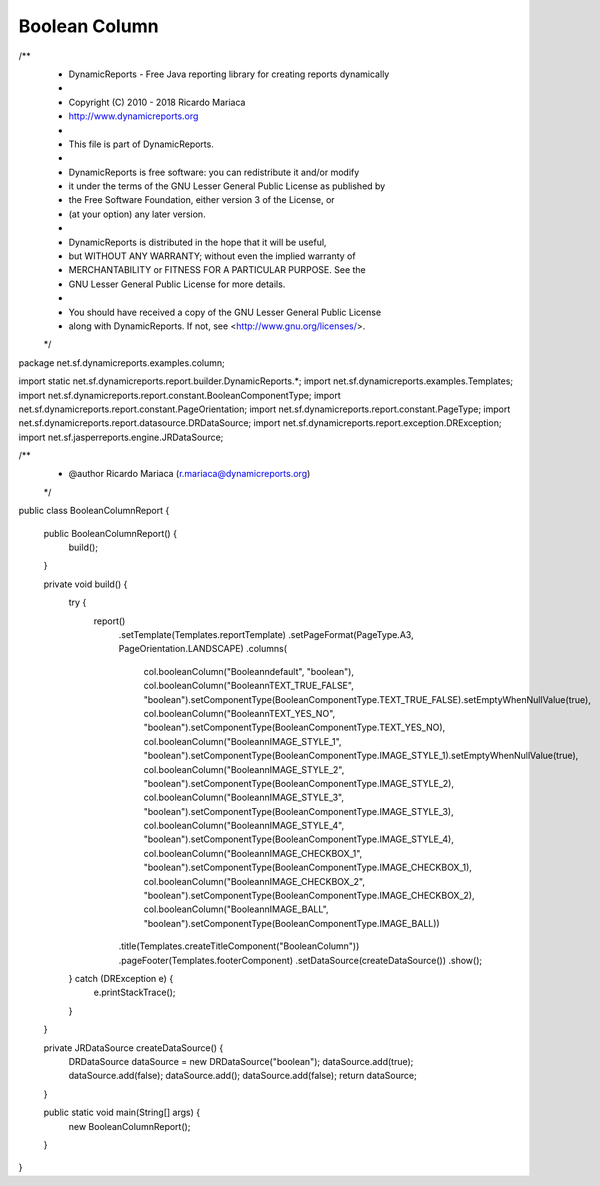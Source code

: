 Boolean Column
**************

.. code-block:: java
   :linenos:

/**
 * DynamicReports - Free Java reporting library for creating reports dynamically
 *
 * Copyright (C) 2010 - 2018 Ricardo Mariaca
 * http://www.dynamicreports.org
 *
 * This file is part of DynamicReports.
 *
 * DynamicReports is free software: you can redistribute it and/or modify
 * it under the terms of the GNU Lesser General Public License as published by
 * the Free Software Foundation, either version 3 of the License, or
 * (at your option) any later version.
 *
 * DynamicReports is distributed in the hope that it will be useful,
 * but WITHOUT ANY WARRANTY; without even the implied warranty of
 * MERCHANTABILITY or FITNESS FOR A PARTICULAR PURPOSE. See the
 * GNU Lesser General Public License for more details.
 *
 * You should have received a copy of the GNU Lesser General Public License
 * along with DynamicReports. If not, see <http://www.gnu.org/licenses/>.
 */

package net.sf.dynamicreports.examples.column;

import static net.sf.dynamicreports.report.builder.DynamicReports.*;
import net.sf.dynamicreports.examples.Templates;
import net.sf.dynamicreports.report.constant.BooleanComponentType;
import net.sf.dynamicreports.report.constant.PageOrientation;
import net.sf.dynamicreports.report.constant.PageType;
import net.sf.dynamicreports.report.datasource.DRDataSource;
import net.sf.dynamicreports.report.exception.DRException;
import net.sf.jasperreports.engine.JRDataSource;

/**
 * @author Ricardo Mariaca (r.mariaca@dynamicreports.org)
 */
public class BooleanColumnReport {

  public BooleanColumnReport() {
    build();
  }

  private void build() {
    try {
      report()
          .setTemplate(Templates.reportTemplate)
          .setPageFormat(PageType.A3, PageOrientation.LANDSCAPE)
          .columns(
              col.booleanColumn("Boolean\ndefault", "boolean"),
              col.booleanColumn("Boolean\nTEXT_TRUE_FALSE", "boolean").setComponentType(BooleanComponentType.TEXT_TRUE_FALSE).setEmptyWhenNullValue(true),
              col.booleanColumn("Boolean\nTEXT_YES_NO", "boolean").setComponentType(BooleanComponentType.TEXT_YES_NO),
              col.booleanColumn("Boolean\nIMAGE_STYLE_1", "boolean").setComponentType(BooleanComponentType.IMAGE_STYLE_1).setEmptyWhenNullValue(true),
              col.booleanColumn("Boolean\nIMAGE_STYLE_2", "boolean").setComponentType(BooleanComponentType.IMAGE_STYLE_2),
              col.booleanColumn("Boolean\nIMAGE_STYLE_3", "boolean").setComponentType(BooleanComponentType.IMAGE_STYLE_3),
              col.booleanColumn("Boolean\nIMAGE_STYLE_4", "boolean").setComponentType(BooleanComponentType.IMAGE_STYLE_4),
              col.booleanColumn("Boolean\nIMAGE_CHECKBOX_1", "boolean").setComponentType(BooleanComponentType.IMAGE_CHECKBOX_1),
              col.booleanColumn("Boolean\nIMAGE_CHECKBOX_2", "boolean").setComponentType(BooleanComponentType.IMAGE_CHECKBOX_2),
              col.booleanColumn("Boolean\nIMAGE_BALL", "boolean").setComponentType(BooleanComponentType.IMAGE_BALL))
          .title(Templates.createTitleComponent("BooleanColumn"))
          .pageFooter(Templates.footerComponent)
          .setDataSource(createDataSource())
          .show();
    } catch (DRException e) {
      e.printStackTrace();
    }
  }

  private JRDataSource createDataSource() {
    DRDataSource dataSource = new DRDataSource("boolean");
    dataSource.add(true);
    dataSource.add(false);
    dataSource.add();
    dataSource.add(false);
    return dataSource;
  }

  public static void main(String[] args) {
    new BooleanColumnReport();
  }
}
